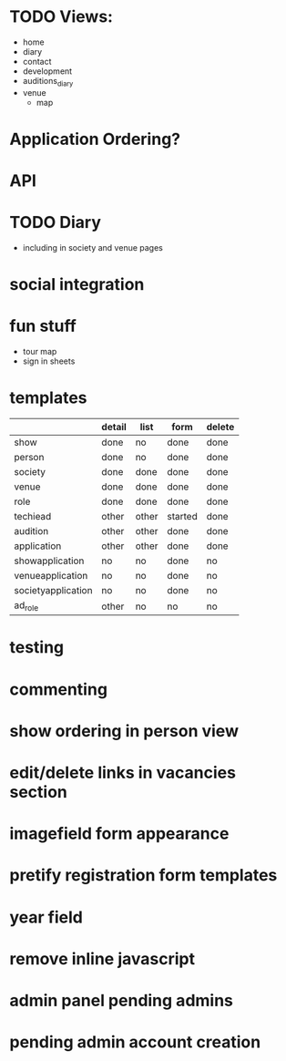 * TODO Views:
- home
- diary
- contact
- development
- auditions_diary
- venue
  - map
    
* Application Ordering?
* API
* TODO Diary
- including in society and venue pages
* social integration
* fun stuff
- tour map
- sign in sheets

* templates

|                    | detail | list  | form    | delete |
|--------------------+--------+-------+---------+--------|
| show               | done   | no    | done    | done   |
| person             | done   | no    | done    | done   |
| society            | done   | done  | done    | done   |
| venue              | done   | done  | done    | done   |
| role               | done   | done  | done    | done   |
| techiead           | other  | other | started | done   |
| audition           | other  | other | done    | done   |
| application        | other  | other | done    | done   |
| showapplication    | no     | no    | done    | no     |
| venueapplication   | no     | no    | done    | no     |
| societyapplication | no     | no    | done    | no     |
| ad_role            | other  | no    | no      | no     |

* testing
* commenting
* show ordering in person view
* edit/delete links in vacancies section
* imagefield form appearance
* pretify registration form templates
* year field
* remove inline javascript
* admin panel pending admins
* pending admin account creation

